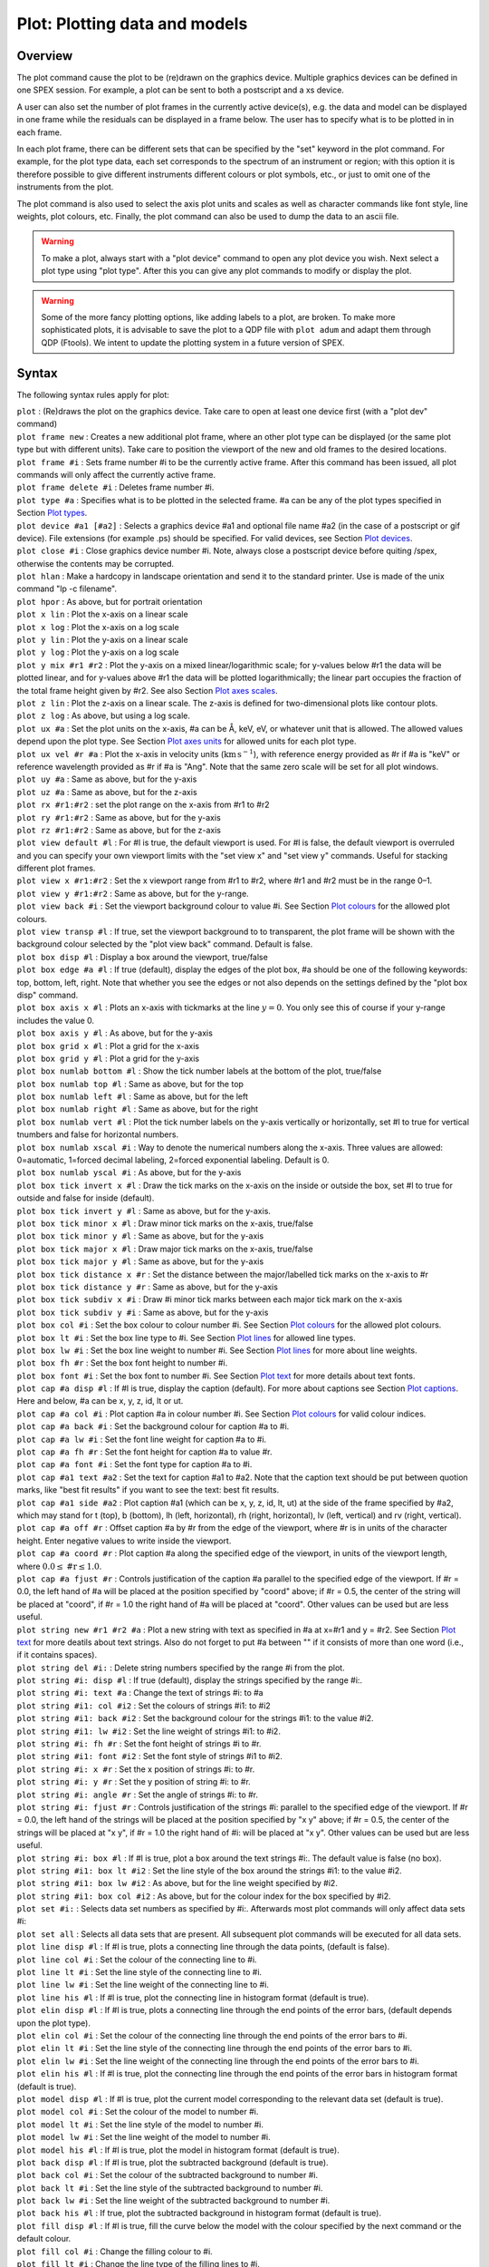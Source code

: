 .. _sec:plot:

Plot: Plotting data and models
==============================

Overview
~~~~~~~~

The plot command cause the plot to be (re)drawn on the graphics device.
Multiple graphics devices can be defined in one SPEX session. For
example, a plot can be sent to both a postscript and a xs device.

A user can also set the number of plot frames in the currently active
device(s), e.g. the data and model can be displayed in one frame while
the residuals can be displayed in a frame below. The user has to specify
what is to be plotted in in each frame.

In each plot frame, there can be different sets that can be specified by
the "set" keyword in the plot command. For example, for the plot type
data, each set corresponds to the spectrum of an instrument or region;
with this option it is therefore possible to give different instruments
different colours or plot symbols, etc., or just to omit one of the
instruments from the plot.

The plot command is also used to select the axis plot units and scales
as well as character commands like font style, line weights, plot
colours, etc. Finally, the plot command can also be used to dump the
data to an ascii file.

.. warning:: To make a plot, always start with a "plot device" command
   to open any plot device you wish. Next select a plot type using "plot
   type". After this you can give any plot commands to modify or display
   the plot.

.. warning:: Some of the more fancy plotting options, like adding
   labels to a plot, are broken. To make more sophisticated plots, it is
   advisable to save the plot to a QDP file with ``plot adum`` and adapt them
   through QDP (Ftools). We intent to update the plotting system in a
   future version of SPEX.

Syntax
~~~~~~

The following syntax rules apply for plot:

| ``plot`` : (Re)draws the plot on the graphics device. Take care to
  open at least one device first (with a "plot dev" command)
| ``plot frame new`` : Creates a new additional plot frame, where an
  other plot type can be displayed (or the same plot type but with
  different units). Take care to position the viewport of the new and
  old frames to the desired locations.
| ``plot frame #i`` : Sets frame number #i to be the currently active
  frame. After this command has been issued, all plot commands will only
  affect the currently active frame.
| ``plot frame delete #i`` : Deletes frame number #i.
| ``plot type #a`` : Specifies what is to be plotted in the selected
  frame. #a can be any of the plot types specified in
  Section `Plot types <#sec:plottypes>`__.
| ``plot device #a1 [#a2]`` : Selects a graphics device #a1 and optional
  file name #a2 (in the case of a postscript or gif device). File
  extensions (for example .ps) should be specified. For valid devices,
  see Section `Plot devices <#sec:plotdevices>`__.
| ``plot close #i`` : Close graphics device number #i. Note, always
  close a postscript device before quiting /spex, otherwise the contents
  may be corrupted.
| ``plot hlan`` : Make a hardcopy in landscape orientation and send it
  to the standard printer. Use is made of the unix command "lp -c
  filename".
| ``plot hpor`` : As above, but for portrait orientation
| ``plot x lin`` : Plot the x-axis on a linear scale
| ``plot x log`` : Plot the x-axis on a log scale
| ``plot y lin`` : Plot the y-axis on a linear scale
| ``plot y log`` : Plot the y-axis on a log scale
| ``plot y mix #r1 #r2`` : Plot the y-axis on a mixed linear/logarithmic
  scale; for y-values below #r1 the data will be plotted linear, and for
  y-values above #r1 the data will be plotted logarithmically; the
  linear part occupies the fraction of the total frame height given by
  #r2. See also Section `Plot axes scales <#sec:plotscales>`__.
| ``plot z lin`` : Plot the z-axis on a linear scale. The z-axis is
  defined for two-dimensional plots like contour plots.
| ``plot z log`` : As above, but using a log scale.
| ``plot ux #a`` : Set the plot units on the x-axis, #a can be Å, keV,
  eV, or whatever unit that is allowed. The allowed values depend upon
  the plot type. See Section `Plot axes units <#sec:plotunits>`__ for
  allowed units for each plot type.
| ``plot ux vel #r #a`` : Plot the x-axis in velocity units
  (:math:`\mathrm{km}` :math:`\mathrm{s}^{-1}`), with reference energy provided as #r if #a is
  "keV" or reference wavelength provided as #r if #a is "Ang". Note that
  the same zero scale will be set for all plot windows.
| ``plot uy #a`` : Same as above, but for the y-axis
| ``plot uz #a`` : Same as above, but for the z-axis
| ``plot rx #r1:#r2`` : set the plot range on the x-axis from #r1 to #r2
| ``plot ry #r1:#r2`` : Same as above, but for the y-axis
| ``plot rz #r1:#r2`` : Same as above, but for the z-axis
| ``plot view default #l`` : For #l is true, the default viewport is
  used. For #l is false, the default viewport is overruled and you can
  specify your own viewport limits with the "set view x" and "set view
  y" commands. Useful for stacking different plot frames.
| ``plot view x #r1:#r2`` : Set the x viewport range from #r1 to #r2,
  where #r1 and #r2 must be in the range 0–1.
| ``plot view y #r1:#r2`` : Same as above, but for the y-range.
| ``plot view back #i`` : Set the viewport background colour to value
  #i. See Section `Plot colours <#sec:plotcolours>`__ for the
  allowed plot colours.
| ``plot view transp #l`` : If true, set the viewport background to to
  transparent, the plot frame will be shown with the background colour
  selected by the "plot view back" command. Default is false.
| ``plot box disp #l`` : Display a box around the viewport, true/false
| ``plot box edge #a #l`` : If true (default), display the edges of the
  plot box, #a should be one of the following keywords: top, bottom,
  left, right. Note that whether you see the edges or not also depends
  on the settings defined by the "plot box disp" command.
| ``plot box axis x #l`` : Plots an x-axis with tickmarks at the line
  :math:`y=0`. You only see this of course if your y-range includes the
  value 0.
| ``plot box axis y #l`` : As above, but for the y-axis
| ``plot box grid x #l`` : Plot a grid for the x-axis
| ``plot box grid y #l`` : Plot a grid for the y-axis
| ``plot box numlab bottom #l`` : Show the tick number labels at the
  bottom of the plot, true/false
| ``plot box numlab top #l`` : Same as above, but for the top
| ``plot box numlab left #l`` : Same as above, but for the left
| ``plot box numlab right #l`` : Same as above, but for the right
| ``plot box numlab vert #l`` : Plot the tick number labels on the
  y-axis vertically or horizontally, set #l to true for vertical
  tnumbers and false for horizontal numbers.
| ``plot box numlab xscal #i`` : Way to denote the numerical numbers
  along the x-axis. Three values are allowed: 0=automatic, 1=forced
  decimal labeling, 2=forced exponential labeling. Default is 0.
| ``plot box numlab yscal #i`` : As above, but for the y-axis
| ``plot box tick invert x #l`` : Draw the tick marks on the x-axis on
  the inside or outside the box, set #l to true for outside and false
  for inside (default).
| ``plot box tick invert y #l`` : Same as above, but for the y-axis.
| ``plot box tick minor x #l`` : Draw minor tick marks on the x-axis,
  true/false
| ``plot box tick minor y #l`` : Same as above, but for the y-axis
| ``plot box tick major x #l`` : Draw major tick marks on the x-axis,
  true/false
| ``plot box tick major y #l`` : Same as above, but for the y-axis
| ``plot box tick distance x #r`` : Set the distance between the
  major/labelled tick marks on the x-axis to #r
| ``plot box tick distance y #r`` : Same as above, but for the y-axis
| ``plot box tick subdiv x #i`` : Draw #i minor tick marks between each
  major tick mark on the x-axis
| ``plot box tick subdiv y #i`` : Same as above, but for the y-axis
| ``plot box col #i`` : Set the box colour to colour number #i. See
  Section `Plot colours <#sec:plotcolours>`__ for the allowed plot
  colours.
| ``plot box lt #i`` : Set the box line type to #i. See
  Section `Plot lines <#sec:plotlines>`__ for allowed line types.
| ``plot box lw #i`` : Set the box line weight to number #i. See
  Section `Plot lines <#sec:plotlines>`__ for more about line
  weights.
| ``plot box fh #r`` : Set the box font height to number #i.
| ``plot box font #i`` : Set the box font to number #i. See
  Section `Plot text <#sec:plottext>`__ for more details about text
  fonts.
| ``plot cap #a disp #l`` : If #l is true, display the caption
  (default). For more about captions see
  Section `Plot captions <#sec:plotcaptions>`__. Here and below, #a
  can be x, y, z, id, lt or ut.
| ``plot cap #a col #i`` : Plot caption #a in colour number #i. See
  Section `Plot colours <#sec:plotcolours>`__ for valid colour
  indices.
| ``plot cap #a back #i`` : Set the background colour for caption #a to
  #i.
| ``plot cap #a lw #i`` : Set the font line weight for caption #a to #i.
| ``plot cap #a fh #r`` : Set the font height for caption #a to value
  #r.
| ``plot cap #a font #i`` : Set the font type for caption #a to #i.
| ``plot cap #a1 text #a2`` : Set the text for caption #a1 to #a2. Note
  that the caption text should be put between quotion marks, like "best
  fit results" if you want to see the text: best fit results.
| ``plot cap #a1 side #a2`` : Plot caption #a1 (which can be x, y, z,
  id, lt, ut) at the side of the frame specified by #a2, which may stand
  for t (top), b (bottom), lh (left, horizontal), rh (right,
  horizontal), lv (left, vertical) and rv (right, vertical).
| ``plot cap #a off #r`` : Offset caption #a by #r from the edge of the
  viewport, where #r is in units of the character height. Enter negative
  values to write inside the viewport.
| ``plot cap #a coord #r`` : Plot caption #a along the specified edge of
  the viewport, in units of the viewport length, where
  :math:`0.0 \le\mathrm{\#r}\le 1.0`.
| ``plot cap #a fjust #r`` : Controls justification of the caption #a
  parallel to the specified edge of the viewport. If #r = 0.0, the left
  hand of #a will be placed at the position specified by "coord" above;
  if #r = 0.5, the center of the string will be placed at "coord", if #r
  = 1.0 the right hand of #a will be placed at "coord". Other values can
  be used but are less useful.
| ``plot string new #r1 #r2 #a`` : Plot a new string with text as
  specified in #a at x=#r1 and y = #r2. See
  Section `Plot text <#sec:plottext>`__ for more deatils about text
  strings. Also do not forget to put #a between "" if it consists of
  more than one word (i.e., if it contains spaces).
| ``plot string del #i:`` : Delete string numbers specified by the range
  #i from the plot.
| ``plot string #i: disp #l`` : If true (default), display the strings
  specified by the range #i:.
| ``plot string #i: text #a`` : Change the text of strings #i: to #a
| ``plot string #i1: col #i2`` : Set the colours of strings #i1: to #i2
| ``plot string #i1: back #i2`` : Set the background colour for the
  strings #i1: to the value #i2.
| ``plot string #i1: lw #i2`` : Set the line weight of strings #i1: to
  #i2.
| ``plot string #i: fh #r`` : Set the font height of strings #i to #r.
| ``plot string #i1: font #i2`` : Set the font style of strings #i1 to
  #i2.
| ``plot string #i: x #r`` : Set the x position of strings #i: to #r.
| ``plot string #i: y #r`` : Set the y position of string #i: to #r.
| ``plot string #i: angle #r`` : Set the angle of strings #i: to #r.
| ``plot string #i: fjust #r`` : Controls justification of the strings
  #i: parallel to the specified edge of the viewport. If #r = 0.0, the
  left hand of the strings will be placed at the position specified by
  "x y" above; if #r = 0.5, the center of the strings will be placed at
  "x y", if #r = 1.0 the right hand of #i: will be placed at "x y".
  Other values can be used but are less useful.
| ``plot string #i: box #l`` : If #l is true, plot a box around the text
  strings #i:. The default value is false (no box).
| ``plot string #i1: box lt #i2`` : Set the line style of the box around
  the strings #i1: to the value #i2.
| ``plot string #i1: box lw #i2`` : As above, but for the line weight
  specified by #i2.
| ``plot string #i1: box col #i2`` : As above, but for the colour index
  for the box specified by #i2.
| ``plot set #i:`` : Selects data set numbers as specified by #i:.
  Afterwards most plot commands will only affect data sets #i:
| ``plot set all`` : Selects all data sets that are present. All
  subsequent plot commands will be executed for all data sets.
| ``plot line disp #l`` : If #l is true, plots a connecting line through
  the data points, (default is false).
| ``plot line col #i`` : Set the colour of the connecting line to #i.
| ``plot line lt #i`` : Set the line style of the connecting line to #i.
| ``plot line lw #i`` : Set the line weight of the connecting line to
  #i.
| ``plot line his #l`` : If #l is true, plot the connecting line in
  histogram format (default is true).
| ``plot elin disp #l`` : If #l is true, plots a connecting line through
  the end points of the error bars, (default depends upon the plot
  type).
| ``plot elin col #i`` : Set the colour of the connecting line through
  the end points of the error bars to #i.
| ``plot elin lt #i`` : Set the line style of the connecting line
  through the end points of the error bars to #i.
| ``plot elin lw #i`` : Set the line weight of the connecting line
  through the end points of the error bars to #i.
| ``plot elin his #l`` : If #l is true, plot the connecting line through
  the end points of the error bars in histogram format (default is
  true).
| ``plot model disp #l`` : If #l is true, plot the current model
  corresponding to the relevant data set (default is true).
| ``plot model col #i`` : Set the colour of the model to number #i.
| ``plot model lt #i`` : Set the line style of the model to number #i.
| ``plot model lw #i`` : Set the line weight of the model to number #i.
| ``plot model his #l`` : If #l is true, plot the model in histogram
  format (default is true).
| ``plot back disp #l`` : If #l is true, plot the subtracted background
  (default is true).
| ``plot back col #i`` : Set the colour of the subtracted background to
  number #i.
| ``plot back lt #i`` : Set the line style of the subtracted background
  to number #i.
| ``plot back lw #i`` : Set the line weight of the subtracted background
  to number #i.
| ``plot back his #l`` : If true, plot the subtracted background in
  histogram format (default is true).
| ``plot fill disp #l`` : If #l is true, fill the curve below the model
  with the colour specified by the next command or the default colour.
| ``plot fill col #i`` : Change the filling colour to #i.
| ``plot fill lt #i`` : Change the line type of the filling lines to #i.
| ``plot fill lw #i`` : Change the line weight of the filling lines to
  #i.
| ``plot fill style #i`` : Change the style of the filling lines to the
  value #i. Here #i has values between 1–4, with the following meaning:
  1 = solid filling (default), 2 = outline, 3 = hatched, 4 =
  cross-hatched.
| ``plot fill angle #r`` : Set the angle for the filling lines for
  hatched filling. Default is 45 degrees.
| ``plot fill sep #r`` : Set the distance between the filling lines for
  hatched filling. The unit spacing is 1 % of the smaller of the height
  or width of the viewing surface. This should not be zero.
| ``plot fill phase #r`` : The phase between the hatch lines that fill
  the area.
| ``plot data disp #l`` : If #l is true, display the data.
| ``plot data errx #l`` : If #l is true, display the error bars in the
  x-direction.
| ``plot data erry #l`` : If #l is true, display the error bars in the
  y-direction.
| ``plot data col #i`` : Give the data colour index #i.
| ``plot data lt #i`` : Give the data line style #i.
| ``plot data lw #i`` : Give the data line weight #i.
| ``plot data fh #r`` : Give the symbols for the data font height #r.
| ``plot data symbol #i`` : Plot the data with symbol number #i. For
  symbol numbers, see Section `Plot markers <#sec:plotmarkers>`__.
| ``plot adum #a [overwrite] [append]`` : Dump the data and model in the
  plot in an ascii file with filename #a. The extension ".qdp" will
  automatically be appended. Note that the data will be written as they
  are, i.e. if you have a logarithmic x-axis or y-axis, the logs of the
  plotted quantities will be written. If you want to replot your data
  later with for example the qdp package, take care that you plot the
  data in SPEX on a lin-lin frame before you execute the "plot adum"
  command. Also note that the data will be written in the units that
  were specified in the plot (energy, wavelength or whatever is
  applicable. If the optional "append" keyword is present, the data will
  be appended to any existing file with the name #a; if the optional
  "overwrite" keyword is present, any pre-existing file with the name #a
  will be overwritten by the new data.

Examples
~~~~~~~~

| ``plot device xs`` : Open the graphic device xs (xserver)
| ``plot device ps myplot.ps`` : Select a postscript device connected to
  the file name myplot.ps
| ``plot type data`` : Plot the data on the selected graphics device(s)
| ``plot ux angstrom`` : Set the x-axis plot units to Å
| ``plot uy angstrom`` : Set the y-axis plot units to Counts/s/Å
| ``plot frame new`` : Open a new frame in the selected graphics
  device(s)
| ``plot frame 2`` : Go to the 2nd frame, all plot commands will now
  only affect frame 2
| ``plot type chi`` : Plot the residuals in frame 2
| ``plot uy rel`` : Set the y-axis plot units in frame 2 to (Observed -
  Model)/Model
| ``plot view default f`` : Set the default viewport keyword to false so
  that new user viewport values can be specified for frame 2
| ``plot view y 0.2:0.8`` : Set the y viewport limits of frame 2 from
  0.2 to 0.8 of the full device window
| ``plot cap id disp f`` : Do not display the id caption of frame 2
| ``plot cap ut disp f`` : Do not display the upper top caption of frame
  2
| ``plot cap lt disp f`` : Do not display the lower top caption of frame
  2
| ``plot ux a`` : Set the x-axis plot units of frame 2 to Å
| ``plot ux 21.602 ang`` : Plot the x-axis as velocity in
  :math:`\mathrm{km}^{-1}` relative to a wavelength of 21.602 Å.
| ``plot ry -1:1`` : Set the y-axis plot range of frame 2 to between a
  lower limit of -1 and an upper limit of 1
| ``plot frame 1`` : Go to frame 1
| ``plot view default f`` : Set the default viewport keyword to false so
  that new user viewport values can be specified for frame 1
| ``plot view x 0.25:0.75`` : Set the x viewport limits of frame 1 from
  0.25 to 0.75 of the full device window
| ``plot de cps filename.ps`` : Open a colour postscript graphics device
  and write the output file to filename.ps
| ``plot`` : Redraw the plot on all frames and devices
| ``plot close 2`` : Close device number 2, which is the postscript
  device in this case
